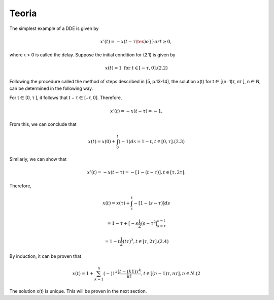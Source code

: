 Teoria
======

The simplest example of a DDE is given by

.. math::

   x'(t) = −x(t − τ \tex )o} }or t ≥ 0,

where τ > 0 is called the delay. Suppose the initial condition for (2.1) is given
by

.. math::

   x(t) = 1 \text{ for } t ∈ [−τ, 0]. (2.2)

Following the procedure called the method of steps described in [5, p.13-14], the
solution x(t) for t ∈ [(n−1)τ, nτ ], n ∈ N, can be determined in the following way.

For t ∈ [0, τ ], it follows that t − τ ∈ [−τ, 0]. Therefore,

.. math::

   x'(t) = −x(t − τ ) = −1.

From this, we can conclude that

.. math::

   x(t) = x(0) + \int_0^t (−1) ds = 1 − t, t ∈ [0, τ ]. (2.3)

Similarly, we can show that

.. math::

   x'(t) = −x(t − τ ) = −[1 − (t − τ )], t ∈ [τ, 2τ ].

Therefore,

.. math::


   x(t) = x(τ) + \int_{\tau}^t −[1 − (s − τ )] ds

   = 1 − τ + [−s \frac{1}{2}(s − τ ^2 |_{s=\tau}^{s = t}

   = 1 − t  \frac{1}{2}(t  \tau )^2, t ∈ [τ, 2τ ]. (2.4)

By induction, it can be proven that

.. math::

   x(t) = 1 + \sum_{k=1}^n (−)1^k \frac{[t − (k 1)\tau^k}{k!}, t ∈ [(n − 1)τ, nτ ], n ∈ N. (2

The solution x(t) is unique. This will be proven in the next section.



